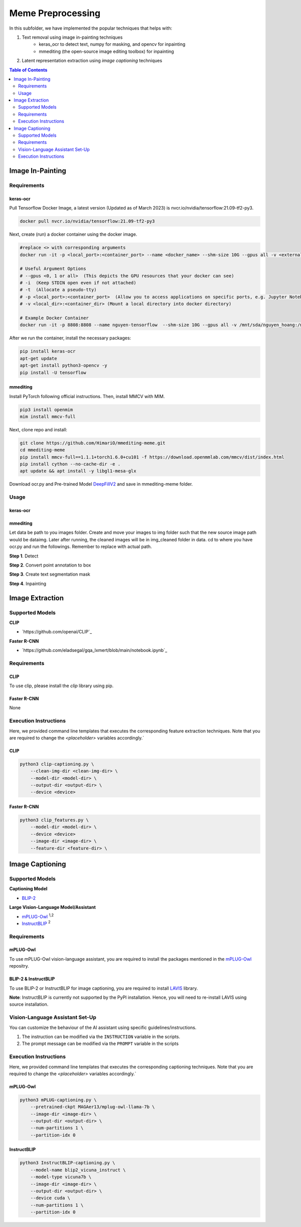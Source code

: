Meme Preprocessing
===================

In this subfolder, we have implemented the popular techniques that helps with:

#. Text removal using image in-painting techniques
    * keras_ocr to detect text, numpy for masking, and opencv for inpainting
    * mmediting (the open-source image editing toolbox) for inpainting
#. Latent representation extraction using *image captioning* techniques

.. contents:: Table of Contents 
   :depth: 2


*****************
Image In-Painting
*****************

Requirements
------------

keras-ocr
~~~~~~~~~

Pull Tensorflow Docker Image, a latest version (Updated as of March 2023) is nvcr.io/nvidia/tensorflow:21.09-tf2-py3.

.. code-block:: bash

    docker pull nvcr.io/nvidia/tensorflow:21.09-tf2-py3


Next, create (run) a docker container using the docker image.

.. code-block:: bash

    #replace <> with corresponding arguments
    docker run -it -p <local_port>:<container_port> --name <docker_name> --shm-size 10G --gpus all -v <external_dir>:/mnt/sda/<username> nvcr.io/nvidia/tensorflow:21.09-tf2-py3 bash

    # Useful Argument Options
    # --gpus <0, 1 or all>  (This depicts the GPU resources that your docker can see)
    # -i  (Keep STDIN open even if not attached)
    # -t  (Allocate a pseudo-tty)
    # -p <local_port>:<container_port>  (Allow you to access applications on specific ports, e.g. Jupyter Notebook)
    # -v <local_dir>:<container_dir> (Mount a local directory into docker directory)

    # Example Docker Container
    docker run -it -p 8808:8808 --name nguyen-tensorflow  --shm-size 10G --gpus all -v /mnt/sda/nguyen_hoang:/mnt/sda/nguyen_hoang nvcr.io/nvidia/tensorflow:21.09-tf2-py3 bash


After we run the container, install the necessary packages:

.. code-block:: bash

    pip install keras-ocr
    apt-get update
    apt-get install python3-opencv -y
    pip install -U tensorflow


mmediting
~~~~~~~~~

Install PyTorch following official instructions. Then, install MMCV with MIM.

.. code-block:: bash

    pip3 install openmim
    mim install mmcv-full 

Next, clone repo and install:

.. code-block:: bash

    git clone https://github.com/HimariO/mmediting-meme.git
    cd mmediting-meme
    pip install mmcv-full==1.1.1+torch1.6.0+cu101 -f https://download.openmmlab.com/mmcv/dist/index.html
    pip install cython --no-cache-dir -e .
    apt update && apt install -y libgl1-mesa-glx


Download ocr.py and Pre-trained Model `DeepFillV2 <https://download.openmmlab.com/mmediting/inpainting/deepfillv2/deepfillv2_256x256_8x2_places_20200619-10d15793.pth>`_ and save in mmediting-meme folder. 


Usage
------------

keras-ocr
~~~~~~~~~

.. code-block:: bash
    python3 inpainting \
        --img-dir <image-dir> \
        --output-dir <output-dir> \

mmediting
~~~~~~~~~

Let data be path to you images folder. Create and move your images to img folder such that the new source image path would be data\img. Later after running, the cleaned images will be in img_cleaned folder in data.
cd to where you have ocr.py and run the followings. Remember to replace  with actual path.

**Step 1**. Detect

.. code-block:: bash
    python3 ocr.py detect <data>


**Step 2**. Convert point annotation to box

.. code-block:: bash
    python3 ocr.py point_to_box <data>/ocr.json


**Step 3**. Create text segmentation mask

.. code-block:: bash
    python3 ocr.py generate_mask <data>/ocr.box.json <data>/img <data>/img_mask_3px

**Step 4**. Inpainting

.. code-block:: bash
    python3 demo/inpainting_demo.py \
    configs/inpainting/deepfillv2/deepfillv2_256x256_8x2_places.py \
    deepfillv2_256x256_8x2_places_20200619-10d15793.pth \
    <data>/img_mask_3px/ <data>/img_cleaned








****************
Image Extraction
****************


Supported Models
----------------
  
**CLIP**

* `https://github.com/openai/CLIP`_ 

**Faster R-CNN**

* `https://github.com/eladsegal/gqa_lxmert/blob/main/notebook.ipynb`_


Requirements
------------

CLIP
~~~~~~~~~

To use clip, please install the *clip* library using pip. 

Faster R-CNN
~~~~~~~~~~~~~~~~~~~~~

None

Execution Instructions
----------------------

Here, we provided command line templates that executes the corresponding feature extraction techniques. Note that you are required to change the `<placeholder>` variables accordingly.`

CLIP
~~~~~~~~~

.. code-block:: bash

    python3 clip-captioning.py \
        --clean-img-dir <clean-img-dir> \
        --model-dir <model-dir> \
        --output-dir <output-dir> \
        --device <device>


Faster R-CNN
~~~~~~~~~~~~

.. code-block:: bash

    python3 clip_features.py \
        --model-dir <model-dir> \
        --device <device>
        --image-dir <image-dir> \
        --feature-dir <feature-dir> \
        


****************
Image Captioning
****************


Supported Models
----------------
**Captioning Model**

*  `BLIP-2 <https://github.com/salesforce/LAVIS>`_
  
**Large Vision-Language Model/Assistant**

* `mPLUG-Owl <https://github.com/X-PLUG/mPLUG-Owl>`_ :sup:`1,2`
* `InstructBLIP <https://github.com/salesforce/LAVIS>`_ :sup:`2`

Requirements
------------

mPLUG-Owl
~~~~~~~~~

To use mPLUG-Owl vision-language assistant, you are required to install the packages mentioned in the `mPLUG-Owl <https://github.com/X-PLUG/mPLUG-Owl>`_ repositry. 

BLIP-2 & InstructBLIP
~~~~~~~~~~~~~~~~~~~~~

To use BLIP-2 or InstructBLIP for image captioning, you are required to install `LAVIS <https://github.com/salesforce/LAVIS>`_ library. 

**Note**: InstructBLIP is currently not supported by the PyPI installation. Hence, you will need to re-install LAVIS using source installation.


Vision-Language Assistant Set-Up
--------------------------------

You can customize the behaviour of the AI assistant using specific guidelines/instructions. 

#. The instruction can be modified via the ``INSTRUCTION`` variable in the scripts.
#. The prompt message can be modified via the ``PROMPT`` variable in the scripts


Execution Instructions
----------------------

Here, we provided command line templates that executes the corresponding captioning techniques. Note that you are required to change the `<placeholder>` variables accordingly.`

mPLUG-Owl
~~~~~~~~~

.. code-block:: bash

    python3 mPLUG-captioning.py \
        --pretrained-ckpt MAGAer13/mplug-owl-llama-7b \
        --image-dir <image-dir> \
        --output-dir <output-dir> \
        --num-partitions 1 \
        --partition-idx 0


InstructBLIP
~~~~~~~~~~~~

.. code-block:: bash

    python3 InstructBLIP-captioning.py \
        --model-name blip2_vicuna_instruct \
        --model-type vicuna7b \
        --image-dir <image-dir> \
        --output-dir <output-dir> \
        --device cuda \
        --num-partitions 1 \
        --partition-idx 0
